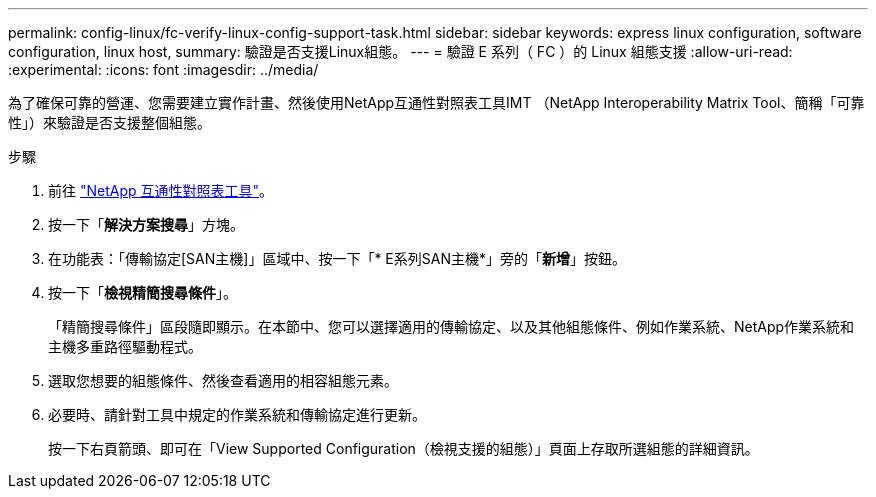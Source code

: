---
permalink: config-linux/fc-verify-linux-config-support-task.html 
sidebar: sidebar 
keywords: express linux configuration, software configuration, linux host, 
summary: 驗證是否支援Linux組態。 
---
= 驗證 E 系列（ FC ）的 Linux 組態支援
:allow-uri-read: 
:experimental: 
:icons: font
:imagesdir: ../media/


[role="lead"]
為了確保可靠的營運、您需要建立實作計畫、然後使用NetApp互通性對照表工具IMT （NetApp Interoperability Matrix Tool、簡稱「可靠性」）來驗證是否支援整個組態。

.步驟
. 前往 https://mysupport.netapp.com/matrix["NetApp 互通性對照表工具"^]。
. 按一下「*解決方案搜尋*」方塊。
. 在功能表：「傳輸協定[SAN主機]」區域中、按一下「* E系列SAN主機*」旁的「*新增*」按鈕。
. 按一下「*檢視精簡搜尋條件*」。
+
「精簡搜尋條件」區段隨即顯示。在本節中、您可以選擇適用的傳輸協定、以及其他組態條件、例如作業系統、NetApp作業系統和主機多重路徑驅動程式。

. 選取您想要的組態條件、然後查看適用的相容組態元素。
. 必要時、請針對工具中規定的作業系統和傳輸協定進行更新。
+
按一下右頁箭頭、即可在「View Supported Configuration（檢視支援的組態）」頁面上存取所選組態的詳細資訊。


